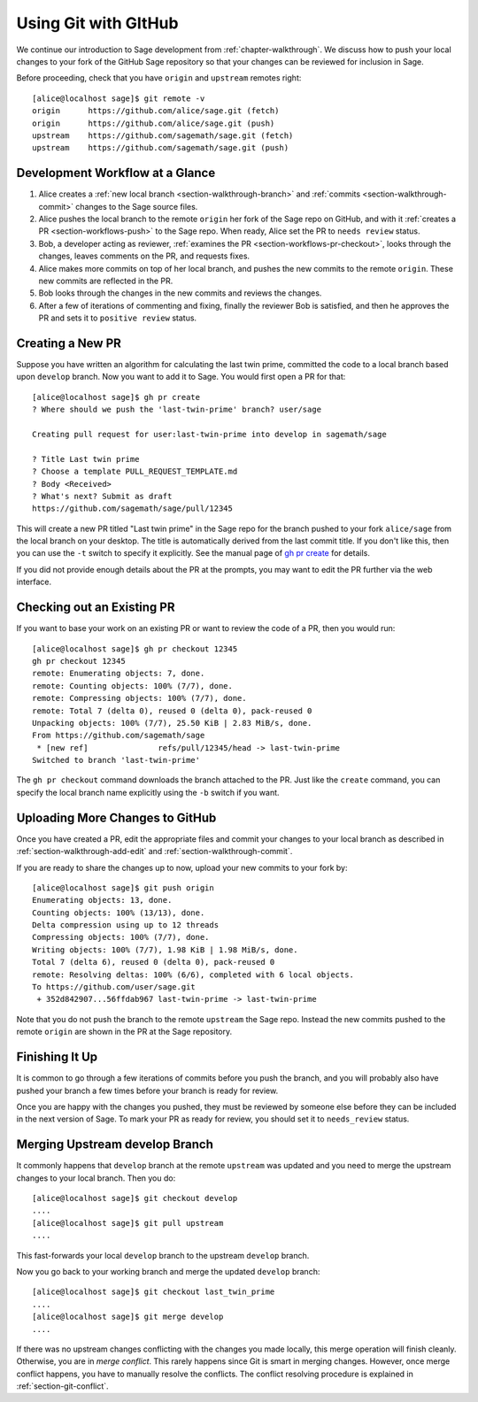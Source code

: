 .. highlight:: shell-session

.. _chapter-workflows:

=====================
Using Git with GItHub
=====================

We continue our introduction to Sage development from :ref:`chapter-walkthrough`.
We discuss how to push your local changes to your fork of the GitHub Sage repository
so that your changes can be reviewed for inclusion in Sage.

Before proceeding, check that you have ``origin`` and ``upstream`` remotes right::

    [alice@localhost sage]$ git remote -v
    origin	https://github.com/alice/sage.git (fetch)
    origin	https://github.com/alice/sage.git (push)
    upstream	https://github.com/sagemath/sage.git (fetch)
    upstream	https://github.com/sagemath/sage.git (push)


Development Workflow at a Glance
================================

.. IMAGE:: static/workflow.*
    :align: center

1. Alice creates a :ref:`new local branch <section-walkthrough-branch>` and
   :ref:`commits <section-walkthrough-commit>` changes to the Sage source files.

2. Alice pushes the local branch to the remote ``origin`` her fork of the Sage
   repo on GitHub, and with it :ref:`creates a PR <section-workflows-push>` to
   the Sage repo. When ready, Alice set the PR to ``needs review`` status.

3. Bob, a developer acting as reviewer, :ref:`examines the PR
   <section-workflows-pr-checkout>`, looks through the changes, leaves comments
   on the PR, and requests fixes.

4. Alice makes more commits on top of her local branch, and pushes the new
   commits to the remote ``origin``. These new commits are reflected in the PR.

5. Bob looks through the changes in the new commits and reviews the changes.

6. After a few of iterations of commenting and fixing, finally the reviewer Bob
   is satisfied, and then he approves the PR and sets it to ``positive review``
   status.


.. _section-workflows-pr-create:

Creating a New PR
=================

Suppose you have written an algorithm for calculating the last twin prime,
committed the code to a local branch based upon ``develop`` branch. Now you
want to add it to Sage. You would first open a PR for that::

    [alice@localhost sage]$ gh pr create
    ? Where should we push the 'last-twin-prime' branch? user/sage

    Creating pull request for user:last-twin-prime into develop in sagemath/sage

    ? Title Last twin prime
    ? Choose a template PULL_REQUEST_TEMPLATE.md
    ? Body <Received>
    ? What's next? Submit as draft
    https://github.com/sagemath/sage/pull/12345

This will create a new PR titled "Last twin prime" in the Sage repo for the
branch pushed to your fork ``alice/sage`` from the local branch on your
desktop. The title is automatically derived from the last commit title. If you
don't like this, then you can use the ``-t`` switch to specify it explicitly.
See the manual page of `gh pr create
<https://cli.github.com/manual/gh_pr_create>`_ for details.

If you did not provide enough details about the PR at the prompts, you may want
to edit the PR further via the web interface.


.. _section-workflows-pr-checkout:

Checking out an Existing PR
===========================

If you want to base your work on an existing PR or want to review the code of a PR,
then you would run::

    [alice@localhost sage]$ gh pr checkout 12345
    gh pr checkout 12345
    remote: Enumerating objects: 7, done.
    remote: Counting objects: 100% (7/7), done.
    remote: Compressing objects: 100% (7/7), done.
    remote: Total 7 (delta 0), reused 0 (delta 0), pack-reused 0
    Unpacking objects: 100% (7/7), 25.50 KiB | 2.83 MiB/s, done.
    From https://github.com/sagemath/sage
     * [new ref]               refs/pull/12345/head -> last-twin-prime
    Switched to branch 'last-twin-prime'

The ``gh pr checkout`` command downloads the branch attached to the PR. Just
like the ``create`` command, you can specify the local branch name explicitly using
the ``-b`` switch if you want.


.. _section-workflows-push:

Uploading More Changes to GitHub
================================

Once you have created a PR, edit the appropriate files and
commit your changes to your local branch as described in
:ref:`section-walkthrough-add-edit` and
:ref:`section-walkthrough-commit`.

If you are ready to share the changes up to now, upload
your new commits to your fork by::

    [alice@localhost sage]$ git push origin
    Enumerating objects: 13, done.
    Counting objects: 100% (13/13), done.
    Delta compression using up to 12 threads
    Compressing objects: 100% (7/7), done.
    Writing objects: 100% (7/7), 1.98 KiB | 1.98 MiB/s, done.
    Total 7 (delta 6), reused 0 (delta 0), pack-reused 0
    remote: Resolving deltas: 100% (6/6), completed with 6 local objects.
    To https://github.com/user/sage.git
     + 352d842907...56ffdab967 last-twin-prime -> last-twin-prime

Note that you do not push the branch to the remote ``upstream`` the Sage repo.
Instead the new commits pushed to the remote ``origin`` are shown in the PR at
the Sage repository.


.. _section-workflows-finish:

Finishing It Up
===============

It is common to go through a few iterations of commits before you
push the branch, and you will probably also have pushed your branch a few
times before your branch is ready for review.

Once you are happy with the changes you pushed, they must be
reviewed by someone else before they can be included in the next
version of Sage. To mark your PR as ready for review, you should
set it to ``needs_review`` status.


.. _section-workflows-merge:

Merging Upstream develop Branch
===============================

It commonly happens that ``develop`` branch at the remote ``upstream`` was updated and you need to merge the upstream changes to your local branch. Then you do::

    [alice@localhost sage]$ git checkout develop
    ....
    [alice@localhost sage]$ git pull upstream
    ....

This fast-forwards your local ``develop`` branch to the upstream
``develop`` branch.

Now you go back to your working branch and merge the updated ``develop`` branch::

    [alice@localhost sage]$ git checkout last_twin_prime
    ....
    [alice@localhost sage]$ git merge develop
    ....

If there was no upstream changes conflicting with the changes you made locally,
this merge operation will finish cleanly. Otherwise, you are in *merge
conflict*. This rarely happens since Git is smart in merging changes. However,
once merge conflict happens, you have to manually resolve the conflicts. The
conflict resolving procedure is explained in :ref:`section-git-conflict`.



